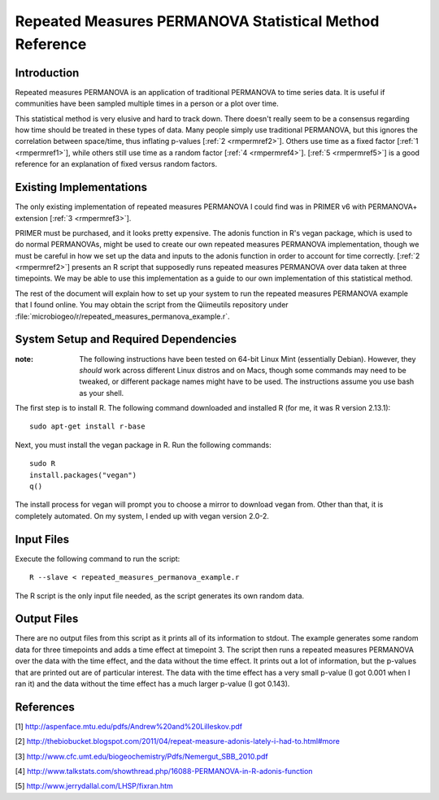 ========================================================
Repeated Measures PERMANOVA Statistical Method Reference
========================================================

Introduction
------------
Repeated measures PERMANOVA is an application of traditional PERMANOVA to
time series data. It is useful if communities have been sampled multiple times
in a person or a plot over time.

This statistical method is very elusive and hard to track down. There doesn't
really seem to be a consensus regarding how time should be treated in these
types of data. Many people simply use traditional PERMANOVA, but this ignores
the correlation between space/time, thus inflating p-values
[:ref:`2 <rmpermref2>`]. Others use time as a fixed factor
[:ref:`1 <rmpermref1>`], while others still use time as a random factor
[:ref:`4 <rmpermref4>`]. [:ref:`5 <rmpermref5>`] is a good reference for an
explanation of fixed versus random factors.

Existing Implementations
------------------------
The only existing implementation of repeated measures PERMANOVA I could find was
in PRIMER v6 with PERMANOVA+ extension [:ref:`3 <rmpermref3>`].

PRIMER must be purchased, and it looks pretty expensive. The adonis function in
R's vegan package, which is used to do normal PERMANOVAs, might be used to
create our own repeated measures PERMANOVA implementation, though we must be
careful in how we set up the data and inputs to the adonis function in order to
account for time correctly. [:ref:`2 <rmpermref2>`] presents an R script that
supposedly runs repeated measures PERMANOVA over data taken at three timepoints.
We may be able to use this implementation as a guide to our own implementation
of this statistical method.

The rest of the document will explain how to set up your system to run the
repeated measures PERMANOVA example that I found online. You may obtain the
script from the Qiimeutils repository under
:file:`microbiogeo/r/repeated_measures_permanova_example.r`.

System Setup and Required Dependencies
--------------------------------------
:note: The following instructions have been tested on 64-bit Linux Mint (essentially Debian). However, they `should` work across different Linux distros and on Macs, though some commands may need to be tweaked, or different package names might have to be used. The instructions assume you use bash as your shell.

The first step is to install R. The following command downloaded and installed R
(for me, it was R version 2.13.1): ::

    sudo apt-get install r-base

Next, you must install the vegan package in R. Run the following commands: ::

    sudo R
    install.packages("vegan")
    q()

The install process for vegan will prompt you to choose a mirror to download
vegan from. Other than that, it is completely automated. On my system, I ended
up with vegan version 2.0-2.

Input Files
-----------
Execute the following command to run the script: ::

    R --slave < repeated_measures_permanova_example.r

The R script is the only input file needed, as the script generates its own
random data.

Output Files
------------
There are no output files from this script as it prints all of its information
to stdout. The example generates some random data for three timepoints and adds
a time effect at timepoint 3. The script then runs a repeated measures PERMANOVA
over the data with the time effect, and the data without the time effect. It
prints out a lot of information, but the p-values that are printed out are of
particular interest. The data with the time effect has a very small p-value (I
got 0.001 when I ran it) and the data without the time effect has a much larger
p-value (I got 0.143).

References
----------
.. _rmpermref1:

[1] http://aspenface.mtu.edu/pdfs/Andrew%20and%20Lilleskov.pdf

.. _rmpermref2:

[2] http://thebiobucket.blogspot.com/2011/04/repeat-measure-adonis-lately-i-had-to.html#more

.. _rmpermref3:

[3] http://www.cfc.umt.edu/biogeochemistry/Pdfs/Nemergut_SBB_2010.pdf

.. _rmpermref4:

[4] http://www.talkstats.com/showthread.php/16088-PERMANOVA-in-R-adonis-function

.. _rmpermref5:

[5] http://www.jerrydallal.com/LHSP/fixran.htm
